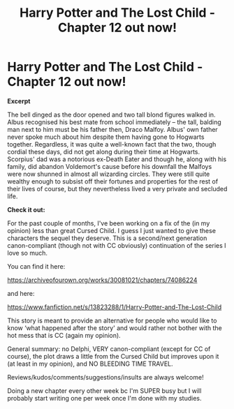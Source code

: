 #+TITLE: Harry Potter and The Lost Child - Chapter 12 out now!

* Harry Potter and The Lost Child - Chapter 12 out now!
:PROPERTIES:
:Author: Pvandermeer_409
:Score: 1
:DateUnix: 1619808619.0
:DateShort: 2021-Apr-30
:FlairText: Self-Promotion
:END:
*Excerpt* 

The bell dinged as the door opened and two tall blond figures walked in. Albus recognised his best mate from school immediately -- the tall, balding man next to him must be his father then, Draco Malfoy. Albus' own father never spoke much about him despite them having gone to Hogwarts together. Regardless, it was quite a well-known fact that the two, though cordial these days, did not get along during their time at Hogwarts. Scorpius' dad was a notorious ex-Death Eater and though he, along with his family, did abandon Voldemort's cause before his downfall the Malfoys were now shunned in almost all wizarding circles. They were still quite wealthy enough to subsist off their fortunes and properties for the rest of their lives of course, but they nevertheless lived a very private and secluded life.

*Check it out:* 

For the past couple of months, I've been working on a fix of the (in my opinion) less than great Cursed Child. I guess I just wanted to give these characters the sequel they deserve. This is a second/next generation canon-compliant (though not with CC obviously) continuation of the series I love so much.

You can find it here:

[[https://href.li/?https://archiveofourown.org/works/30081021/chapters/74086224][https://archiveofourown.org/works/30081021/chapters/74086224]]

and here:

[[https://href.li/?https://www.fanfiction.net/s/13823288/1/Harry-Potter-and-The-Lost-Child][https://www.fanfiction.net/s/13823288/1/Harry-Potter-and-The-Lost-Child]]

This story is meant to provide an alternative for people who would like to know ‘what happened after the story' and would rather not bother with the hot mess that is CC (again my opinion).

General summary: no Delphi, VERY canon-compliant (except for CC of course), the plot draws a little from the Cursed Child but improves upon it (at least in my opinion), and NO BLEEDING TIME TRAVEL.

Reviews/kudos/comments/suggestions/insults are always welcome! 

Doing a new chapter every other week bc I'm SUPER busy but I will probably start writing one per week once I'm done with my studies.

